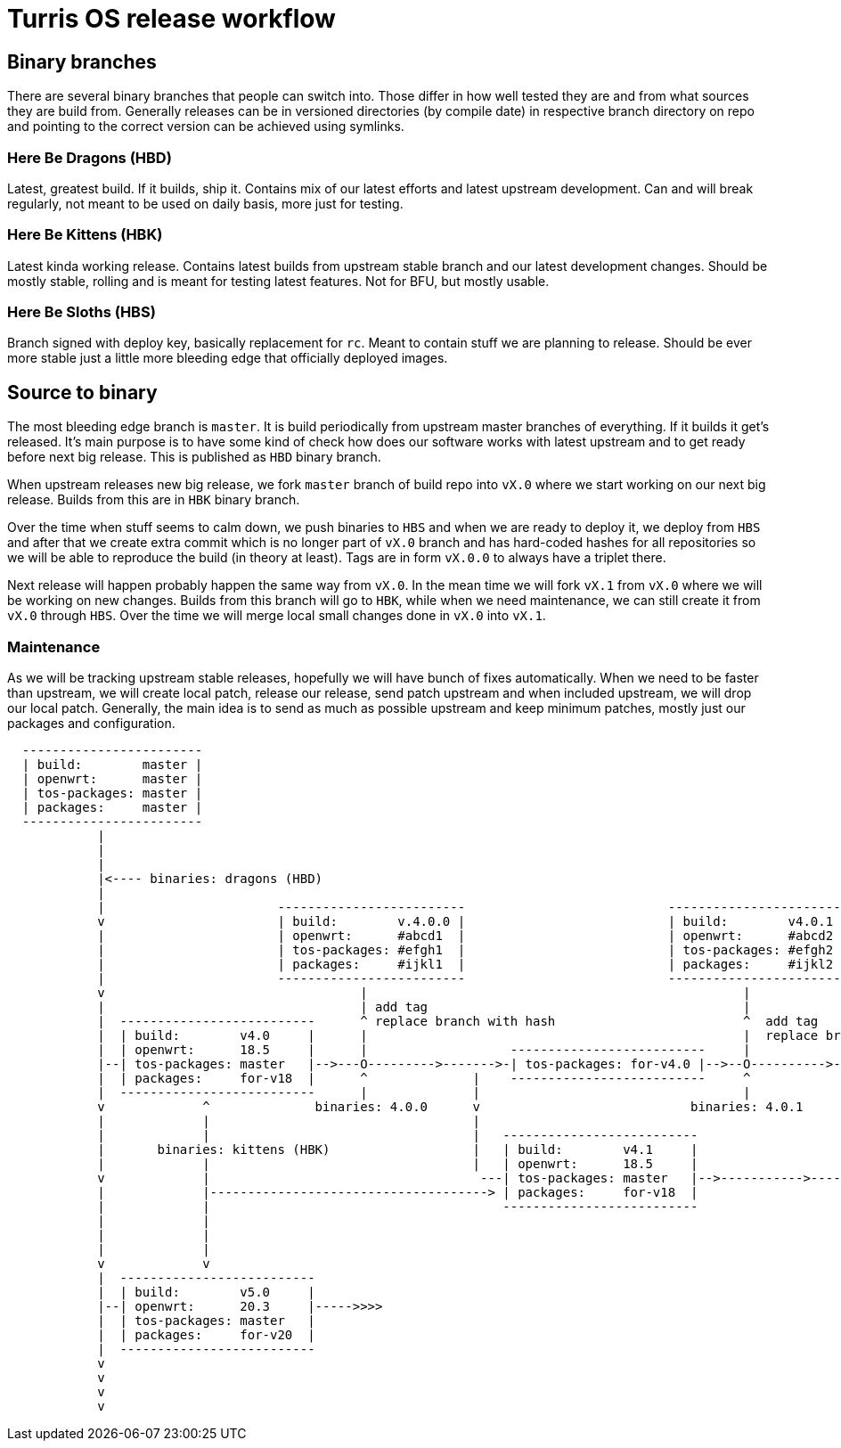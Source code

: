 Turris OS release workflow
==========================

Binary branches
---------------

There are several binary branches that people can switch into. Those differ in
how well tested they are and from what sources they are build from. Generally
releases can be in versioned directories (by compile date) in respective branch
directory on repo and pointing to the correct version can be achieved using
symlinks.

Here Be Dragons (HBD)
~~~~~~~~~~~~~~~~~~~~~

Latest, greatest build. If it builds, ship it. Contains mix of our latest
efforts and latest upstream development. Can and will break regularly, not
meant to be used on daily basis, more just for testing.

Here Be Kittens (HBK)
~~~~~~~~~~~~~~~~~~~~~

Latest kinda working release. Contains latest builds from upstream stable branch
and our latest development changes. Should be mostly stable, rolling and is
meant for testing latest features. Not for BFU, but mostly usable.

Here Be Sloths (HBS)
~~~~~~~~~~~~~~~~~~~~

Branch signed with deploy key, basically replacement for `rc`. Meant to contain
stuff we are planning to release. Should be ever more stable just a little
more bleeding edge that officially deployed images.

Source to binary
----------------

The most bleeding edge branch is `master`. It is build periodically from
upstream master branches of everything. If it builds it get's released. It's
main purpose is to have some kind of check how does our software works with
latest upstream and to get ready before next big release. This is published as
`HBD` binary branch.

When upstream releases new big release, we fork `master` branch of build repo
into `vX.0` where we start working on our next big release. Builds from this
are in `HBK` binary branch.

Over the time when stuff seems to calm down, we push binaries to `HBS` and when
we are ready to deploy it, we deploy from `HBS` and after that we create extra
commit which is no longer part of `vX.0` branch and has hard-coded hashes for
all repositories so we will be able to reproduce the build (in theory at
least). Tags are in form `vX.0.0` to always have a triplet there.

Next release will happen probably happen the same way from `vX.0`. In the mean
time we will fork `vX.1` from `vX.0` where we will be working on new changes.
Builds from this branch will go to `HBK`, while when we need maintenance, we
can still create it from `vX.0` through `HBS`. Over the time we will merge
local small changes done in `vX.0` into `vX.1`.

Maintenance
~~~~~~~~~~~

As we will be tracking upstream stable releases, hopefully we will have bunch
of fixes automatically. When we need to be faster than upstream, we will create
local patch, release our release, send patch upstream and when included
upstream, we will drop our local patch. Generally, the main idea is to send as
much as possible upstream and keep minimum patches, mostly just our packages
and configuration.


--------------------------------------------------------------------------------

  ------------------------
  | build:        master |
  | openwrt:      master |
  | tos-packages: master |
  | packages:     master |
  ------------------------
            |
            |
            |
            |<---- binaries: dragons (HBD)
            |
            |                       -------------------------                           ------------------------
            v                       | build:        v.4.0.0 |                           | build:        v4.0.1 |
            |                       | openwrt:      #abcd1  |                           | openwrt:      #abcd2 |
            |                       | tos-packages: #efgh1  |                           | tos-packages: #efgh2 |              binaries: sloth (HBS)
            |                       | packages:     #ijkl1  |                           | packages:     #ijkl2 |
            |                       -------------------------                           ------------------------
            v                                  |                                                  |
            |                                  | add tag                                          |
            |  --------------------------      ^ replace branch with hash                         ^  add tag
            |  | build:        v4.0     |      |                                                  |  replace branch with hash
            |  | openwrt:      18.5     |      |                   --------------------------     |
            |--| tos-packages: master   |-->---O--------->------->-| tos-packages: for-v4.0 |-->--O---------->---------
            |  | packages:     for-v18  |      ^              |    --------------------------     ^                    |
            |  --------------------------      |              |                                   |                    |
            v             ^              binaries: 4.0.0      v                            binaries: 4.0.1             v
            |             |                                   |                                                        |
            |             |                                   |   --------------------------                           |   binaries: 4.1.0
            |       binaries: kittens (HBK)                   |   | build:        v4.1     |                           |          |
            |             |                                   |   | openwrt:      18.5     |                           |          v
            v             |                                    ---| tos-packages: master   |-->----------->------->--------->-----O----------->>>>
            |             |-------------------------------------> | packages:     for-v18  |                                      |
            |             |                                       --------------------------                                      v add tag & hashes
            |             |                                                                                                       |
            |             |                                                                                             ------------------------
            |             |                                                                                             | build:        v4.0.1 |
            v             v                                                                                             | openwrt:      #abcd3 |
            |  --------------------------                                                                               | tos-packages: #efgh3 |
            |  | build:        v5.0     |                                                                               | packages:     #ijkl3 |
            |--| openwrt:      20.3     |----->>>>                                                                      ------------------------
            |  | tos-packages: master   |
            |  | packages:     for-v20  |
            |  --------------------------
            v
            v
            v
            v

--------------------------------------------------------------------------------
